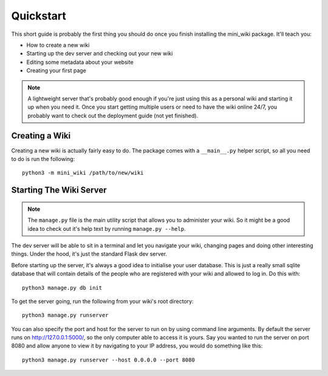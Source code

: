 .. _quickstart:

==========
Quickstart
==========

This short guide is probably the first thing you should do once you finish
installing the mini_wiki package. It'll teach you:

* How to create a new wiki
* Starting up the dev server and checking out your new wiki
* Editing some metadata about your website
* Creating your first page

.. note::
    A lightweight server that's probably good enough if you're just using 
    this as a personal wiki and starting it up when you need it. Once you 
    start getting multiple users or need to have the wiki online 24/7, you 
    probably want to check out the deployment guide (not yet finished).


Creating a Wiki
===============

Creating a new wiki is actually fairly easy to do. The package comes with a
``__main__.py`` helper script, so all you need to do is run the following::

    python3 -m mini_wiki /path/to/new/wiki


Starting The Wiki Server
========================

.. note::
    The ``manage.py`` file is the main utility script that allows you to
    administer your wiki. So it might be a good idea to check out it's help
    text by running ``manage.py --help``.

The dev server will be able to sit in a terminal and let you navigate your
wiki, changing pages and doing other interesting things. Under the hood, it's
just the standard Flask dev server.

Before starting up the server, it's always a good idea to initialise your user
database. This is just a really small sqlite database that will contain details
of the people who are registered with your wiki and allowed to log in. Do this
with::

    python3 manage.py db init

To get the server going, run the following from your wiki's root directory::

    python3 manage.py runserver

You can also specify the port and host for the server to run on by using
command line arguments. By default the server runs on
`<http://127.0.0.1:5000/>`_, so the only computer able to access it is yours. 
Say you wanted to run the server on port 8080 and allow anyone to view it by
navigating to your IP address, you would do something like this::

    python3 manage.py runserver --host 0.0.0.0 --port 8080
